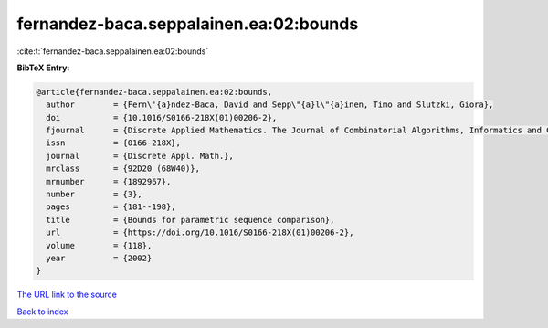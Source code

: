 fernandez-baca.seppalainen.ea:02:bounds
=======================================

:cite:t:`fernandez-baca.seppalainen.ea:02:bounds`

**BibTeX Entry:**

.. code-block:: bibtex

   @article{fernandez-baca.seppalainen.ea:02:bounds,
     author        = {Fern\'{a}ndez-Baca, David and Sepp\"{a}l\"{a}inen, Timo and Slutzki, Giora},
     doi           = {10.1016/S0166-218X(01)00206-2},
     fjournal      = {Discrete Applied Mathematics. The Journal of Combinatorial Algorithms, Informatics and Computational Sciences},
     issn          = {0166-218X},
     journal       = {Discrete Appl. Math.},
     mrclass       = {92D20 (68W40)},
     mrnumber      = {1892967},
     number        = {3},
     pages         = {181--198},
     title         = {Bounds for parametric sequence comparison},
     url           = {https://doi.org/10.1016/S0166-218X(01)00206-2},
     volume        = {118},
     year          = {2002}
   }
`The URL link to the source <https://doi.org/10.1016/S0166-218X(01)00206-2>`_


`Back to index <../By-Cite-Keys.html>`_
